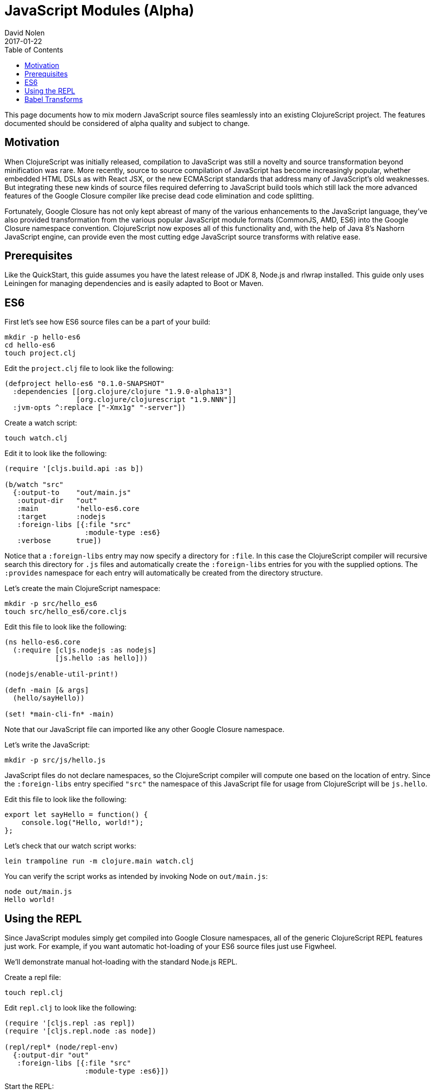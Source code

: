 = JavaScript Modules (Alpha)
David Nolen
2017-01-22
:type: guides
:toc: macro
:icons: font

ifdef::env-github,env-browser[:outfilesuffix: .adoc]

toc::[]

This page documents how to mix modern JavaScript source files seamlessly into
an existing ClojureScript project. The features documented should be considered
of alpha quality and subject to change.

[[motivation]]
== Motivation

When ClojureScript was initially released, compilation to JavaScript was still a
novelty and source transformation beyond minification was rare. More recently,
source to source compilation of JavaScript has become increasingly popular,
whether embedded HTML DSLs as with React JSX, or the new ECMAScript standards that
address many of JavaScript's old weaknesses. But integrating these new kinds of
source files required deferring to JavaScript build tools which still lack
the more advanced features of the Google Closure compiler like precise dead code
elimination and code splitting.

Fortunately, Google Closure has not only kept abreast of many of the various
enhancements to the JavaScript language, they've also provided transformation
from the various popular JavaScript module formats (CommonJS, AMD, ES6) into the
Google Closure namespace convention. ClojureScript now exposes all of this
functionality and, with the help of Java 8's Nashorn JavaScript engine, can
provide even the most cutting edge JavaScript source transforms with
relative ease.

[[prerequisites]]
== Prerequisites

Like the QuickStart, this guide assumes you have the latest release of JDK 8,
Node.js and rlwrap installed. This guide only uses Leiningen for managing
dependencies and is easily adapted to Boot or Maven.

[[es6]]
== ES6

First let's see how ES6 source files can be a part of your build:

----
mkdir -p hello-es6
cd hello-es6
touch project.clj
----

Edit the `project.clj` file to look like the following:

[source,clojure]
----
(defproject hello-es6 "0.1.0-SNAPSHOT"
  :dependencies [[org.clojure/clojure "1.9.0-alpha13"]
                 [org.clojure/clojurescript "1.9.NNN"]]
  :jvm-opts ^:replace ["-Xmx1g" "-server"])
----

Create a watch script:

----
touch watch.clj
----

Edit it to look like the following:

[source,clojure]
----
(require '[cljs.build.api :as b])

(b/watch "src"
  {:output-to    "out/main.js"
   :output-dir   "out"
   :main         'hello-es6.core
   :target       :nodejs
   :foreign-libs [{:file "src"
                   :module-type :es6}
   :verbose      true])
----

Notice that a `:foreign-libs` entry may now specify a directory for `:file`.
In this case the ClojureScript compiler will recursive search this directory
for `.js` files and automatically create the `:foreign-libs` entries for you
with the supplied options. The `:provides` namespace for each entry will
automatically be created from the directory structure.

Let's create the main ClojureScript namespace:

----
mkdir -p src/hello_es6
touch src/hello_es6/core.cljs
----

Edit this file to look like the following:

[source,clojure]
----
(ns hello-es6.core
  (:require [cljs.nodejs :as nodejs]
            [js.hello :as hello]))

(nodejs/enable-util-print!)

(defn -main [& args]
  (hello/sayHello))

(set! *main-cli-fn* -main)
----

Note that our JavaScript file can imported like any other Google Closure
namespace.

Let's write the JavaScript:

----
mkdir -p src/js/hello.js
----

JavaScript files do not declare namespaces, so the ClojureScript compiler will
compute one based on the location of entry. Since the `:foreign-libs` entry
specified `"src"` the namespace of this JavaScript file for usage from
ClojureScript will be `js.hello`.

Edit this file to look like the following:

[source,javascript]
----
export let sayHello = function() {
    console.log("Hello, world!");
};
----

Let's check that our watch script works:

----
lein trampoline run -m clojure.main watch.clj
----

You can verify the script works as intended by invoking Node on `out/main.js`:

----
node out/main.js
Hello world!
----

[[using-the-repl]]
== Using the REPL

Since JavaScript modules simply get compiled into Google Closure namespaces, all
of the generic ClojureScript REPL features just work. For example, if you want
automatic hot-loading of your ES6 source files just use Figwheel.

We'll demonstrate manual hot-loading with the standard Node.js REPL.

Create a repl file:

----
touch repl.clj
----

Edit `repl.clj` to look like the following:

[source,clojure]
----
(require '[cljs.repl :as repl])
(require '[cljs.repl.node :as node])

(repl/repl* (node/repl-env)
  {:output-dir "out"
   :foreign-libs [{:file "src"
                   :module-type :es6}])
----

Start the REPL:

----
rlwrap lein trampoline run -m clojure.main repl.clj
----

Require the `js.hello` namespace and try it out:

----
user> (require '[js.hello :as hello])
true
user> (hello/sayHello)
Hello world!
----

Without quitting your REPL, edit your `js/hello.js` to the following:

[source,javascript]
----
export let sayHello = function() {
    console.log("Hello, world!");
};
export let sayThings = function(xs) {
    for(let x of xs) {
        console.log(x);
    }
};
----

Reload your JavaScript module and try the new functionality:

----
user> (require '[js.hello :as hello] :reload)
true
user> (hello/sayThings ["ClojureScript", "+", "JavaScript", "Rocks!"])
ClojureScript
+
JavaScript
Rocks!
----

Since ClojureScript vectors support the ES6 iteration protocol
ES6 `for...of` just works.

[[babel-transforms]]
== Babel Transforms

Download `babel.min.js` into your project directory:

----
curl -O https://cdnjs.cloudflare.com/ajax/libs/babel-standalone/6.18.1/babel.min.js
----

Change your `watch.clj` to look like the following:

[source,clojure]
----
(require '[clojure.java.io :as io])
(require '[cljs.build.api :as b])
(require '[cljs.closure :as closure])
(import 'javax.script.ScriptEngineManager)

;; Create a shared Nashorn instance and eval Babel
(def engine
  (doto (.getEngineByName (ScriptEngineManager.) "nashorn")
    (.eval (io/reader (io/file "babel.min.js")))))

;; Add a custom transform
(defmethod closure/js-transforms :jsx [ijs opts]
  (let [code (str (gensym))]
    (.put engine code (:source ijs))
    (assoc ijs :source
      (.eval engine (str "Babel.transform("code", {presets: ['react', 'es2016']}).code")))))

(b/watch "src"
  {:output-to    "out/main.js"
   :output-dir   "out"
   :main         'hello-es6.core
   :target       :nodejs
   :foreign-libs [{:file "src"
                   :module-type :es6
                   :preprocess :jsx}
   :verbose      true])
----

First we create the Nashorn engine and evaluate the Babel script. To add custom
name preprocessers we simply add a `defmethod` case to
`cljs.closure/js-transforms`. Then in our `:foreign-libs` entry we can specify
`:preprocess` and use this named transform.